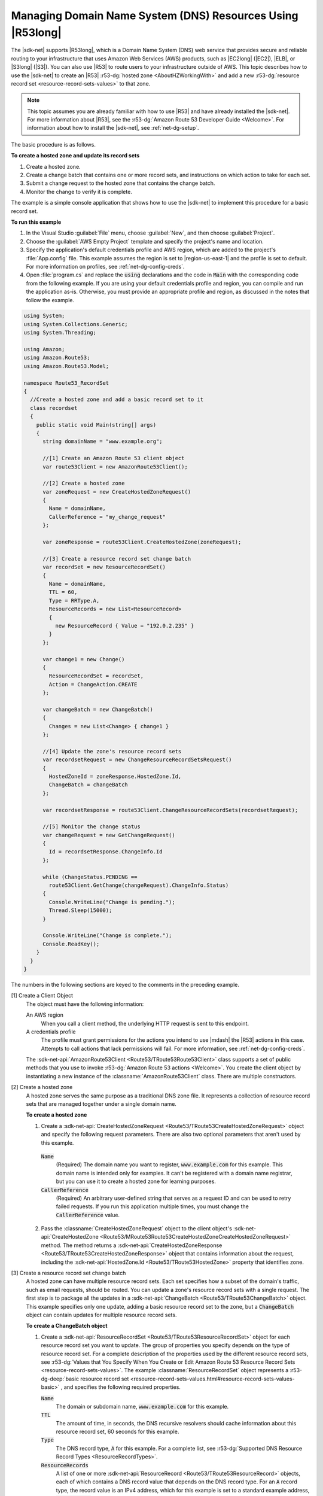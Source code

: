 .. Copyright 2010-2017 Amazon.com, Inc. or its affiliates. All Rights Reserved.

   This work is licensed under a Creative Commons Attribution-NonCommercial-ShareAlike 4.0
   International License (the "License"). You may not use this file except in compliance with the
   License. A copy of the License is located at http://creativecommons.org/licenses/by-nc-sa/4.0/.

   This file is distributed on an "AS IS" BASIS, WITHOUT WARRANTIES OR CONDITIONS OF ANY KIND,
   either express or implied. See the License for the specific language governing permissions and
   limitations under the License.

.. _route53-apis-intro:

###########################################################
Managing Domain Name System (DNS) Resources Using |R53long|
###########################################################

The |sdk-net| supports |R53long|, which is a Domain Name System (DNS) web service that provides
secure and reliable routing to your infrastructure that uses Amazon Web Services (AWS) products,
such as |EC2long| (|EC2|), |ELB|, or |S3long| (|S3|). You can also use |R53| to route users to your
infrastructure outside of AWS. This topic describes how to use the |sdk-net| to create an |R53|
:r53-dg:`hosted zone <AboutHZWorkingWith>` and add a new 
:r53-dg:`resource record set <resource-record-sets-values>` to that zone.

.. note:: This topic assumes you are already familiar with how to use |R53| and have already 
   installed the |sdk-net|. For more information about |R53|, see the 
   :r53-dg:`Amazon Route 53 Developer Guide <Welcome>`. For information about how to install the 
   |sdk-net|, see :ref:`net-dg-setup`.

The basic procedure is as follows.

**To create a hosted zone and update its record sets**

1. Create a hosted zone.

2. Create a change batch that contains one or more record sets, and instructions on which action to
   take for each set.

3. Submit a change request to the hosted zone that contains the change batch.

4. Monitor the change to verify it is complete.

The example is a simple console application that shows how to use the |sdk-net| to implement this
procedure for a basic record set.

**To run this example**

1. In the Visual Studio :guilabel:`File` menu, choose :guilabel:`New`, and then choose
   :guilabel:`Project`.

2. Choose the :guilabel:`AWS Empty Project` template and specify the project's name and location.

3. Specify the application's default credentials profile and AWS region, which are added to the
   project's :file:`App.config` file. This example assumes the region is set to |region-us-east-1|
   and the profile is set to default. For more information on profiles, see
   :ref:`net-dg-config-creds`.

4. Open :file:`program.cs` and replace the :code:`using` declarations and the code in :code:`Main` with
   the corresponding code from the following example. If you are using your default credentials
   profile and region, you can compile and run the application as-is. Otherwise, you must provide
   an appropriate profile and region, as discussed in the notes that follow the example.

.. code-block:: csharp

    using System;
    using System.Collections.Generic;
    using System.Threading;
    
    using Amazon;
    using Amazon.Route53;
    using Amazon.Route53.Model;
    
    namespace Route53_RecordSet
    {
      //Create a hosted zone and add a basic record set to it
      class recordset
      {
        public static void Main(string[] args)
        {
          string domainName = "www.example.org";
    
          //[1] Create an Amazon Route 53 client object
          var route53Client = new AmazonRoute53Client();
    
          //[2] Create a hosted zone
          var zoneRequest = new CreateHostedZoneRequest()
          {
            Name = domainName,
            CallerReference = "my_change_request"
          };
    
          var zoneResponse = route53Client.CreateHostedZone(zoneRequest);
    
          //[3] Create a resource record set change batch
          var recordSet = new ResourceRecordSet()
          {
            Name = domainName,
            TTL = 60,
            Type = RRType.A,
            ResourceRecords = new List<ResourceRecord> 
            { 
              new ResourceRecord { Value = "192.0.2.235" } 
            }
          };
    
          var change1 = new Change()
          {
            ResourceRecordSet = recordSet,
            Action = ChangeAction.CREATE
          };
    
          var changeBatch = new ChangeBatch()
          {
            Changes = new List<Change> { change1 }
          };
    
          //[4] Update the zone's resource record sets
          var recordsetRequest = new ChangeResourceRecordSetsRequest()
          {
            HostedZoneId = zoneResponse.HostedZone.Id,
            ChangeBatch = changeBatch
          };
    
          var recordsetResponse = route53Client.ChangeResourceRecordSets(recordsetRequest);
    
          //[5] Monitor the change status
          var changeRequest = new GetChangeRequest()
          {
            Id = recordsetResponse.ChangeInfo.Id
          };
    
          while (ChangeStatus.PENDING == 
            route53Client.GetChange(changeRequest).ChangeInfo.Status)
          {
            Console.WriteLine("Change is pending.");
            Thread.Sleep(15000);
          }
    
          Console.WriteLine("Change is complete.");
          Console.ReadKey();
        }
      }
    }

The numbers in the following sections are keyed to the comments in the preceding example.

[1] Create a Client Object
  The object must have the following information: 

  An AWS region
      When you call a client method, the underlying HTTP request is sent to this endpoint.

  A credentials profile
      The profile must grant permissions for the actions you intend to use |mdash| the |R53|
      actions in this case. Attempts to call actions that lack permissions will fail. For more
      information, see :ref:`net-dg-config-creds`.

  The :sdk-net-api:`AmazonRoute53Client <Route53/TRoute53Route53Client>` class supports a set of public methods
  that you use to invoke :r53-dg:`Amazon Route 53 actions <Welcome>`. You create the client object
  by instantiating a new instance of the :classname:`AmazonRoute53Client` class. There are
  multiple constructors. 
  
[2] Create a hosted zone
  A hosted zone serves the same purpose as a traditional DNS zone file. It represents a collection
  of resource record sets that are managed together under a single domain name.

  **To create a hosted zone**

  1. Create a :sdk-net-api:`CreateHostedZoneRequest <Route53/TRoute53CreateHostedZoneRequest>` object 
     and specify the following request parameters. There are also two optional parameters that 
     aren't used by this example.

    :code:`Name`
        (Required) The domain name you want to register, :code:`www.example.com` for this
        example. This domain name is intended only for examples. It can't be registered with a
        domain name registrar, but you can use it to create a hosted zone for learning purposes.
    
    :code:`CallerReference`
        (Required) An arbitrary user-defined string that serves as a request ID and can be used
        to retry failed requests. If you run this application multiple times, you must change
        the :code:`CallerReference` value.
    
  2. Pass the :classname:`CreateHostedZoneRequest` object to the client object's 
     :sdk-net-api:`CreateHostedZone <Route53/MRoute53Route53CreateHostedZoneCreateHostedZoneRequest>` 
     method. The method returns a :sdk-net-api:`CreateHostedZoneResponse <Route53/TRoute53CreateHostedZoneResponse>` 
     object that contains information about the request, including the 
     :sdk-net-api:`HostedZone.Id <Route53/TRoute53HostedZone>` property that identifies zone.

[3] Create a resource record set change batch
  A hosted zone can have multiple resource record sets. Each set specifies how a subset of the 
  domain's traffic, such as email requests, should be routed. You can update a zone's resource record 
  sets with a single request. The first step is to package all the updates in a 
  :sdk-net-api:`ChangeBatch <Route53/TRoute53ChangeBatch>` object. This example specifies only one update, 
  adding a basic resource record set to the zone, but a :code:`ChangeBatch` object can contain updates
  for multiple resource record sets.

  **To create a ChangeBatch object**
 
  1. Create a :sdk-net-api:`ResourceRecordSet <Route53/TRoute53ResourceRecordSet>` object for each 
     resource record set you want to update. The group of properties you specify depends on the 
     type of resource record set. For a complete description of the properties used by the different 
     resource record sets, see 
     :r53-dg:`Values that You Specify When You Create or Edit Amazon Route 53 Resource Record Sets <resource-record-sets-values>`. 
     The example :classname:`ResourceRecordSet` object represents a 
     :r53-dg-deep:`basic resource record set <resource-record-sets-values.html#resource-record-sets-values-basic>`
     , and specifies the following required properties.
 
     :code:`Name`
        The domain or subdomain name, :code:`www.example.com` for this example.
     
     :code:`TTL`
        The amount of time, in seconds, the DNS recursive resolvers should cache information
        about this resource record set, 60 seconds for this example.
     
     :code:`Type`
        The DNS record type, :code:`A` for this example. For a complete list, see 
        :r53-dg:`Supported DNS Resource Record Types <ResourceRecordTypes>`.
     
     :code:`ResourceRecords`
        A list of one or more :sdk-net-api:`ResourceRecord <Route53/TRoute53ResourceRecord>` objects, each of
        which contains a DNS record value that depends on the DNS record type. For an :code:`A`
        record type, the record value is an IPv4 address, which for this example is set to a
        standard example address, :code:`192.0.2.235`.
 
  2. Create a :sdk-net-api:`Change <Route53/TRoute53Change>` object for each resource record set, and set the following
     properties.
 
     :code:`ResourceRecordSet`
        The :classname:`ResourceRecordSet` object you created in the previous step.
 
     :code:`Action`
        The action to be taken for this resource record set: :code:`CREATE`, :code:`DELETE`, or
        :code:`UPSERT`. For more information about these actions, see 
        :r53-dg-deep:`Elements <ChangeResourceRecordSets_Requests.html#API_ChangeResourceRecordSets_RequestParameters>`.
        This example creates a new resource record set in the hosted zone, so :code:`Action` is
        set to :code:`CREATE`.
 
  3. Create a :sdk-net-api:`ChangeBatch <Route53/TRoute53ChangeBatch>` object and set its :code:`Changes` 
     property to a list of the :classname:`Change` objects that you created in the previous step.
 
[4] Update the zone's resource record sets
  To update the resource record sets, pass the :classname:`ChangeBatch` object to the hosted zone,
  as follows. 
  
  **To update a hosted zone's resource record sets**

  1. Create a :sdk-net-api:`ChangeResourceRecordSetsRequest <Route53/TRoute53ChangeResourceRecordSetsRequest>` 
     object with the following property settings.

     :code:`HostedZoneId`
         The hosted zone's ID, which the example sets to the ID that was returned in the
         :classname:`CreateHostedZoneResponse` object. To get the ID of an existing hosted zone,
         call :sdk-net-api:`ListHostedZones <Route53/MRoute53Route53ListHostedZones>`.

     :code:`ChangeBatch`
         A :classname:`ChangeBatch` object that contains the updates.

  2. Pass the :classname:`ChangeResourceRecordSetsRequest` object to the 
     :sdk-net-api:`ChangeResourceRecordSets <Route53/MRoute53Route53ChangeResourceRecordSetsChangeResourceRecordSetsRequest>` 
     method of the client object. It returns a 
     :sdk-net-api:`ChangeResourceRecordSetsResponse <Route53/TRoute53ChangeResourceRecordSetsResponse>` 
     object, which contains a request ID you can use to monitor the request's progress.

[5] Monitor the update status
  Resource record set updates typically take a minute or so to propagate through the system. You
  can monitor the update's progress and verify that it is complete as follows. 
  
  **To monitor update status**

  1. Create a :sdk-net-api:`GetChangeRequest <Route53/TRoute53GetChangeRequest>` object and set its 
     :code:`Id` property to the request ID that was returned by :methodname:`ChangeResourceRecordSets`.

  2. Use a wait loop to periodically call the :sdk-net-api:`GetChange <Route53/MRoute53Route53GetChangeGetChangeRequest>` 
     method of the client object. :methodname:`GetChange` returns :code:`PENDING` while the update 
     is in progress and :code:`INSYNC` after the update is complete. You can use the same
     :classname:`GetChangeRequest` object for all of the method calls.
